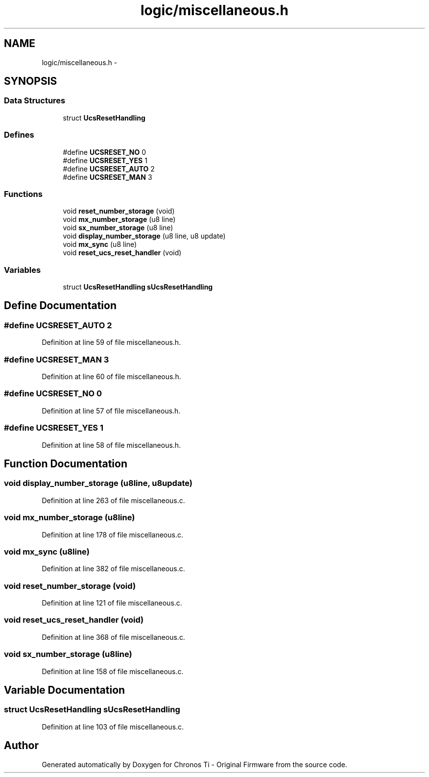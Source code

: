 .TH "logic/miscellaneous.h" 3 "Sun Jun 16 2013" "Version VER 0.0" "Chronos Ti - Original Firmware" \" -*- nroff -*-
.ad l
.nh
.SH NAME
logic/miscellaneous.h \- 
.SH SYNOPSIS
.br
.PP
.SS "Data Structures"

.in +1c
.ti -1c
.RI "struct \fBUcsResetHandling\fP"
.br
.in -1c
.SS "Defines"

.in +1c
.ti -1c
.RI "#define \fBUCSRESET_NO\fP   0"
.br
.ti -1c
.RI "#define \fBUCSRESET_YES\fP   1"
.br
.ti -1c
.RI "#define \fBUCSRESET_AUTO\fP   2"
.br
.ti -1c
.RI "#define \fBUCSRESET_MAN\fP   3"
.br
.in -1c
.SS "Functions"

.in +1c
.ti -1c
.RI "void \fBreset_number_storage\fP (void)"
.br
.ti -1c
.RI "void \fBmx_number_storage\fP (u8 line)"
.br
.ti -1c
.RI "void \fBsx_number_storage\fP (u8 line)"
.br
.ti -1c
.RI "void \fBdisplay_number_storage\fP (u8 line, u8 update)"
.br
.ti -1c
.RI "void \fBmx_sync\fP (u8 line)"
.br
.ti -1c
.RI "void \fBreset_ucs_reset_handler\fP (void)"
.br
.in -1c
.SS "Variables"

.in +1c
.ti -1c
.RI "struct \fBUcsResetHandling\fP \fBsUcsResetHandling\fP"
.br
.in -1c
.SH "Define Documentation"
.PP 
.SS "#define \fBUCSRESET_AUTO\fP   2"
.PP
Definition at line 59 of file miscellaneous\&.h\&.
.SS "#define \fBUCSRESET_MAN\fP   3"
.PP
Definition at line 60 of file miscellaneous\&.h\&.
.SS "#define \fBUCSRESET_NO\fP   0"
.PP
Definition at line 57 of file miscellaneous\&.h\&.
.SS "#define \fBUCSRESET_YES\fP   1"
.PP
Definition at line 58 of file miscellaneous\&.h\&.
.SH "Function Documentation"
.PP 
.SS "void \fBdisplay_number_storage\fP (u8line, u8update)"
.PP
Definition at line 263 of file miscellaneous\&.c\&.
.SS "void \fBmx_number_storage\fP (u8line)"
.PP
Definition at line 178 of file miscellaneous\&.c\&.
.SS "void \fBmx_sync\fP (u8line)"
.PP
Definition at line 382 of file miscellaneous\&.c\&.
.SS "void \fBreset_number_storage\fP (void)"
.PP
Definition at line 121 of file miscellaneous\&.c\&.
.SS "void \fBreset_ucs_reset_handler\fP (void)"
.PP
Definition at line 368 of file miscellaneous\&.c\&.
.SS "void \fBsx_number_storage\fP (u8line)"
.PP
Definition at line 158 of file miscellaneous\&.c\&.
.SH "Variable Documentation"
.PP 
.SS "struct \fBUcsResetHandling\fP \fBsUcsResetHandling\fP"
.PP
Definition at line 103 of file miscellaneous\&.c\&.
.SH "Author"
.PP 
Generated automatically by Doxygen for Chronos Ti - Original Firmware from the source code\&.
